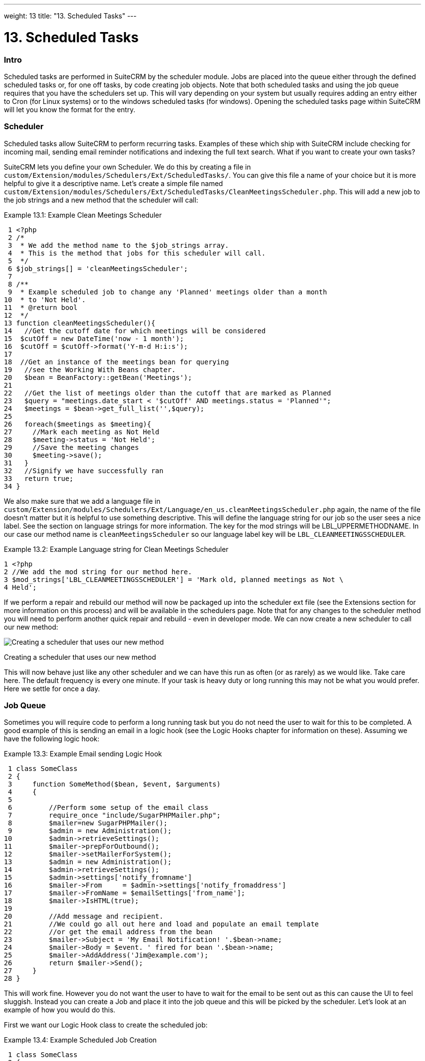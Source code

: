 
---
weight: 13
title: "13. Scheduled Tasks"
---

= 13. Scheduled Tasks

=== Intro

Scheduled tasks are performed in SuiteCRM by the scheduler module. Jobs
are placed into the queue either through the defined scheduled tasks or,
for one off tasks, by code creating job objects. Note that both
scheduled tasks and using the job queue requires that you have the
schedulers set up. This will vary depending on your system but usually
requires adding an entry either to Cron (for Linux systems) or to the
windows scheduled tasks (for windows). Opening the scheduled tasks page
within SuiteCRM will let you know the format for the entry.

=== Scheduler

Scheduled tasks allow SuiteCRM to perform recurring tasks. Examples of
these which ship with SuiteCRM include checking for incoming mail,
sending email reminder notifications and indexing the full text search.
What if you want to create your own tasks?

SuiteCRM lets you define your own Scheduler. We do this by creating a
file in +
`custom/Extension/modules/Schedulers/Ext/ScheduledTasks/`. You can give
this file a name of your choice but it is more helpful to give it a
descriptive name. Let’s create a simple file named +
`custom/Extension/modules/Schedulers/Ext/ScheduledTasks/CleanMeetingsScheduler.php`.
This will add a new job to the job strings and a new method that the
scheduler will call:

Example 13.1: Example Clean Meetings Scheduler


[source,php]
 1 <?php
 2 /*
 3  * We add the method name to the $job_strings array.
 4  * This is the method that jobs for this scheduler will call.
 5  */
 6 $job_strings[] = 'cleanMeetingsScheduler';
 7 
 8 /**
 9  * Example scheduled job to change any 'Planned' meetings older than a month
10  * to 'Not Held'.
11  * @return bool
12  */
13 function cleanMeetingsScheduler(){
14   //Get the cutoff date for which meetings will be considered
15  $cutOff = new DateTime('now - 1 month');
16  $cutOff = $cutOff->format('Y-m-d H:i:s');
17 
18  //Get an instance of the meetings bean for querying
19   //see the Working With Beans chapter.
20   $bean = BeanFactory::getBean('Meetings');
21 
22   //Get the list of meetings older than the cutoff that are marked as Planned
23   $query = "meetings.date_start < '$cutOff' AND meetings.status = 'Planned'";
24   $meetings = $bean->get_full_list('',$query);
25 
26   foreach($meetings as $meeting){
27     //Mark each meeting as Not Held
28     $meeting->status = 'Not Held';
29     //Save the meeting changes
30     $meeting->save();
31   }
32   //Signify we have successfully ran
33   return true;
34 }



We also make sure that we add a language file in +
`custom/Extension/modules/Schedulers/Ext/Language/en_us.cleanMeetingsScheduler.php`
again, the name of the file doesn’t matter but it is helpful to use
something descriptive. This will define the language string for our job
so the user sees a nice label. See the section on language strings for
more information. The key for the mod strings will be
LBL_UPPERMETHODNAME. In our case our method name is
`cleanMeetingsScheduler` so our language label key will be
`LBL_CLEANMEETINGSSCHEDULER`.

Example 13.2: Example Language string for Clean Meetings Scheduler


[source,php]
1 <?php
2 //We add the mod string for our method here.
3 $mod_strings['LBL_CLEANMEETINGSSCHEDULER'] = 'Mark old, planned meetings as Not \
4 Held';



If we perform a repair and rebuild our method will now be packaged up
into the scheduler ext file (see the Extensions section for more
information on this process) and will be available in the schedulers
page. Note that for any changes to the scheduler method you will need to
perform another quick repair and rebuild - even in developer mode. We
can now create a new scheduler to call our new method:

image:images/CreateMeetingsScheduler.png[Creating a scheduler that uses
our new method]

Creating a scheduler that uses our new method

This will now behave just like any other scheduler and we can have this
run as often (or as rarely) as we would like. Take care here. The
default frequency is every one minute. If your task is heavy duty or
long running this may not be what you would prefer. Here we settle for
once a day.

=== Job Queue

Sometimes you will require code to perform a long running task but you
do not need the user to wait for this to be completed. A good example of
this is sending an email in a logic hook (see the Logic Hooks chapter
for information on these). Assuming we have the following logic hook:

Example 13.3: Example Email sending Logic Hook


[source,php]
 1 class SomeClass
 2 {
 3     function SomeMethod($bean, $event, $arguments)
 4     {
 5 
 6         //Perform some setup of the email class
 7         require_once "include/SugarPHPMailer.php";
 8         $mailer=new SugarPHPMailer();
 9         $admin = new Administration();
10         $admin->retrieveSettings();
11         $mailer->prepForOutbound();
12         $mailer->setMailerForSystem();
13         $admin = new Administration();
14         $admin->retrieveSettings();
15         $admin->settings['notify_fromname']
16         $mailer->From     = $admin->settings['notify_fromaddress']
17         $mailer->FromName = $emailSettings['from_name'];
18         $mailer->IsHTML(true);
19 
20         //Add message and recipient.
21         //We could go all out here and load and populate an email template
22         //or get the email address from the bean
23         $mailer->Subject = 'My Email Notification! '.$bean->name;
24         $mailer->Body = $event. ' fired for bean '.$bean->name;
25         $mailer->AddAddress('Jim@example.com');
26         return $mailer->Send();
27     }
28 }



This will work fine. However you do not want the user to have to wait
for the email to be sent out as this can cause the UI to feel sluggish.
Instead you can create a Job and place it into the job queue and this
will be picked by the scheduler. Let’s look at an example of how you
would do this.

First we want our Logic Hook class to create the scheduled job:

Example 13.4: Example Scheduled Job Creation


[source,php]
 1 class SomeClass
 2 {
 3     function SomeMethod($bean, $event, $arguments)
 4     {
 5       require_once 'include/SugarQueue/SugarJobQueue.php';
 6       $scheduledJob = new SchedulersJob();
 7 
 8       //Give it a useful name
 9       $scheduledJob->name = "Email job for {$bean->module_name} {$bean->id}";
10 
11       //Jobs need an assigned user in order to run. You can use the id
12       //of the current user if you wish, grab the assigned user from the
13       //current bean or anything you like.
14       //Here we use the default admin user id for simplicity
15       $scheduledJob->assigned_user_id = '1';
16 
17       //Pass the information that our Email job will need
18       $scheduledJob->data = json_encode(array(
19                                             'id' => $bean->id,
20                                             'module' => $bean->module_name)
21                                         );
22 
23       //Tell the scheduler what class to use
24       $scheduledJob->target = "class::BeanEmailJob";
25 
26       $queue = new SugarJobQueue();
27       $queue->submitJob($scheduledJob);
28     }
29 }



Next we create the BeanEmailJob class. This is placed into the +
`custom/Extensions/modules/Schedulers/Ext/ScheduledTasks/` directory
with the same name as the class. So in our example we will have: +
`custom/Extensions/modules/Schedulers/Ext/ScheduledTasks/BeanEmailJob.php`

Example 13.5: Example Scheduler job


[source,php]
 1 class BeanEmailJob implements RunnableSchedulerJob
 2 {
 3   public function run($arguments)
 4   {
 5 
 6     //Only different part of the email code.
 7     //We grab the bean using the supplied arguments.
 8     $arguments = json_decode($arguments,1);
 9     $bean = BeanFactory::getBean($arguments['module'],$arguments['id']);
10 
11     //Perform some setup of the email class
12     require_once "include/SugarPHPMailer.php";
13     $mailer=new SugarPHPMailer();
14     $admin = new Administration();
15     $admin->retrieveSettings();
16     $mailer->prepForOutbound();
17     $mailer->setMailerForSystem();
18     $admin = new Administration();
19     $admin->retrieveSettings();
20     $mailer->From     = $admin->settings['notify_fromaddress'];
21     $mailer->FromName = $emailSettings['from_name'];
22     $mailer->IsHTML(true);
23 
24     //Add message and recipient.
25     //We could go all out here and load and populate an email template
26     //or get the email address from the bean
27     $mailer->Subject = 'My Email Notification! '.$bean->name;
28     $mailer->Body = $event. ' fired for bean '.$bean->name;
29     $mailer->AddAddress('Jim@example.com');
30     return $mailer->Send();
31   }
32   public function setJob(SchedulersJob $job)
33   {
34     $this->job = $job;
35   }
36 }



Now whenever a user triggers the hook it will be much quicker since we
are simply persisting a little info to the database. The scheduler will
run this in the background.

==== Retries

Occasionally you may have scheduled jobs which could fail
intermittently. Perhaps you have a job which calls an external API. If
the API is unavailable it would be unfortunate if the job failed and was
never retried. Fortunately the SchedulersJob class has two properties
which govern how retries are handled. These are `requeue` and
`retry_count`.

`requeue`::
  Signifies that this job is eligible for retries.
`retry_count`::
  Signifies how many retries remain for this job. If the job fails this
  value will be decremented.

We can revisit our previous example and add two retries:

Example 13.6: Setting the retry count on a scheduled job


[source,php]
 6       $scheduledJob = new SchedulersJob();
 7 
 8       //Give it a useful name
 9       $scheduledJob->name = "Email job for {$bean->module_name} {$bean->id}";
10 
11       //Jobs need an assigned user in order to run. You can use the id
12       //of the current user if you wish, grab the assigned user from the
13       //current bean or anything you like.
14       //Here we use the default admin user id for simplicity
15       $scheduledJob->assigned_user_id = '1';
16 
17       //Pass the information that our Email job will need
18       $scheduledJob->data = json_encode(array(
19                                             'id' => $bean->id,
20                                             'module' => $bean->module_name)
21                                         );
22 
23       //Tell the scheduler what class to use
24       $scheduledJob->target = "class::BeanEmailJob";
25 
26       //Mark this job for 2 retries.
27       $scheduledJob->requeue = true;
28       $scheduledJob->retry = 2;



See the section on link:../12.-logic-hooks#logic-hooks-chapter[logic hooks]
for more information on how job failures can be handled.

=== Debugging

With Scheduled tasks and jobs running in the background it can sometimes
be difficult to determine what is going on when things go wrong. If you
are debugging a scheduled task the the scheduled task page is a good
place to start. For both scheduled tasks and job queue tasks you can
also check the job_queue table. For example, in MySQL we can check the
last five scheduled jobs:

Example 13.7: Example MySQL query for listing jobs


[source,php]
SELECT * FROM job_queue ORDER BY date_entered DESC LIMIT 5



This will give us information on the last five jobs. Alternatively we
can check on specific jobs:

Example 13.8: Example MySQL query for listing BeanEmailJobs


[source,php]
SELECT * FROM job_queue WHERE target = 'class::BeanEmailJob'



In either case this will give details for the job(s):

Example 13.9: Example MySQL list of jobs


[source,php]
*************************** 1. row ***************************
assigned_user_id: 1
              id: 6cdf13d5-55e9-946e-9c98-55044c5cecee
            name: Email job for Accounts 103c4c9b-336f-0e87-782e-5501defb5900
         deleted: 0
    date_entered: 2015-03-14 14:58:15
   date_modified: 2015-03-14 14:58:25
    scheduler_id:
    execute_time: 2015-03-14 14:58:00
          status: done
      resolution: success
         message: NULL
          target: class::BeanEmailJob
            data: {"id":"103c4c9b-336f-0e87-782e-5501defb5900","module":"Account\
s"}
         requeue: 0
     retry_count: NULL
   failure_count: NULL
       job_delay: 0
          client: CRON3b06401793b3975cd00c0447c071ef9a:7781
percent_complete: NULL
1 row in set (0.00 sec)



Here we can check the status, resolution and message fields. If the
status is `queued` then either the scheduler has not yet run or it isn’t
running. Double check your Cron settings if this is the case.

It may be the case that the job has ran but failed for some reason. In
this case you will receive a message telling you to check the logs.
Checking the logs usually provides enough information, particularly if
you have made judicious use of logging (see the chapter on logging) in
your job.

It is possible that the job is failing outright, in which case your
logging may not receive output before the scheduler exits. In this case
you can usually check your PHP logs.

As a last resort you can manually run the scheduler from the SuiteCRM
directory using:

Example 13.10: Running the scheduler manually


[source,php]
php -f cron.php



Using this in addition to outputting any useful information should track
down even the oddest of bugs.
